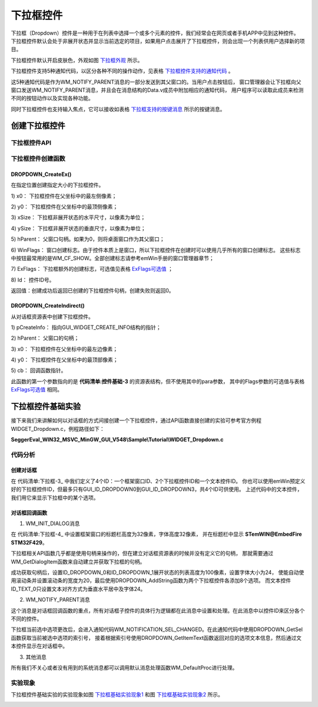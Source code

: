 .. vim: syntax=rst

下拉框控件
=============

下拉框（Dropdown）控件是一种用于在列表中选择一个或多个元素的控件，我们经常会在网页或者手机APP中见到这种控件。
下拉框控件默认会处于非展开状态并显示当前选定的项目，如果用户点击展开了下拉框控件，则会出现一个列表供用户选择新的项目。

下拉框控件默认开启皮肤色，外观如图 下拉框外观_ 所示。

.. image:: media/Dropdown/Dropdo002.png
   :align: center
   :name: 下拉框外观
   :alt: 下拉框外观

下拉框控件支持5种通知代码，以区分各种不同的操作动作，见表格 下拉框控件支持的通知代码_ 。

.. image:: media/Dropdown/Dropdo01.png
   :align: center
   :name: 下拉框控件支持的通知代码
   :alt: 下拉框控件支持的通知代码


这5种通知代码是作为WM_NOTIFY_PARENT消息的一部分发送到其父窗口的。当用户点击按钮后，
窗口管理器会让下拉框向父窗口发送WM_NOTIFY_PARENT消息，并且会在消息结构的Data.v成员中附加相应的通知代码，
用户程序可以读取此成员来检测不同的按钮动作以及实现各种功能。

同时下拉框控件也支持输入焦点，它可以接收如表格 下拉框支持的按键消息_ 所示的按键消息。

.. image:: media/Dropdown/Dropdo02.png
   :align: center
   :name: 下拉框支持的按键消息
   :alt: 下拉框支持的按键消息

创建下拉框控件
~~~~~~~~~~~~~~~~~~~

下拉框控件API
------------------------

.. image:: media/Dropdown/Dropdo03.png
   :align: center
   :name: 下拉框控件API
   :alt: 下拉框控件API

下拉框控件创建函数
-----------------------

DROPDOWN_CreateEx()
^^^^^^^^^^^^^^^^^^^^^^^^^^

在指定位置创建指定大小的下拉框控件。

.. code-block:: c
    :caption: 代码清单:下拉框-1 函数原型
    :name: 代码清单:下拉框-1
    :linenos:

    DROPDOWN_Handle DROPDOWN_CreateEx(int x0, int y0, int xSize, int ySize,
                                    WM_HWIN hParent, int WinFlags, int
                                    ExFlags, int Id);


1) x0：
下拉框控件在父坐标中的最左侧像素；

2) y0：
下拉框控件在父坐标中的最顶侧像素；

3) xSize：
下拉框非展开状态的水平尺寸，以像素为单位；

4) ySize：
下拉框非展开状态的垂直尺寸，以像素为单位；

5) hParent：
父窗口句柄。如果为0，则将桌面窗口作为其父窗口；

6) WinFlags：
窗口创建标志。由于控件本质上是窗口，所以下拉框控件在创建时可以使用几乎所有的窗口创建标志。
这些标志中按钮最常用的是WM_CF_SHOW。全部创建标志请参考emWin手册的窗口管理器章节；

7) ExFlags：
下拉框额外的创建标志，可选值见表格 ExFlags可选值_ ；

8) Id：
控件ID号。

返回值：创建成功后返回已创建的下拉框控件句柄，创建失败则返回0。

.. image:: media/Dropdown/Dropdo04.png
   :align: center
   :name: ExFlags可选值
   :alt: ExFlags可选值

DROPDOWN_CreateIndirect()
^^^^^^^^^^^^^^^^^^^^^^^^^^^^^^^^^^^

从对话框资源表中创建下拉框控件。

.. code-block:: c
    :caption: 代码清单:下拉框-2对话框方式创建下拉框函数
    :name: 代码清单:下拉框-2
    :linenos:

    DROPDOWN_Handle DROPDOWN_CreateIndirect(const GUI_WIDGET_CREATE_INFO*
                                            pCreateInfo, WM_HWIN
                                            hWinParent, int x0, int y0,
                                            WM_CALLBACK* cb);


1) pCreateInfo：
指向GUI_WIDGET_CREATE_INFO结构的指针；

2) hParent：
父窗口的句柄；

3) x0：
下拉框控件在父坐标中的最左边像素；

4) y0：
下拉框控件在父坐标中的最顶部像素；

5) cb：
回调函数指针。

此函数的第一个参数指向的是 **代码清单:控件基础-3** 的资源表结构，但不使用其中的para参数，
其中的Flags参数的可选值与表格 ExFlags可选值_ 相同。

下拉框控件基础实验
~~~~~~~~~~~~~~~~~~~~~~~~~

接下来我们来讲解如何以对话框的方式间接创建一个下拉框控件，通过API函数直接创建的实验可参考官方例程WIDGET_Dropdown.c，例程路径如下：

**SeggerEval_WIN32_MSVC_MinGW_GUI_V548\\Sample\\Tutorial\\WIDGET_Dropdown.c**

代码分析
------------

创建对话框
^^^^^^^^^^^^^

.. code-block:: c
    :caption: 代码清单:下拉框-3 创建对话框（DropdownDLG.c文件）
    :name: 代码清单:下拉框-3
    :linenos:

    /* 控件ID */
    #define ID_FRAMEWIN_0 (GUI_ID_USER + 0x00)
    #define ID_DROPDOWN_0 (GUI_ID_USER + 0x01)
    #define ID_DROPDOWN_1 (GUI_ID_USER + 0x02)
    #define ID_TEXT_0 (GUI_ID_USER + 0x03)

    /* 资源表 */
    static const GUI_WIDGET_CREATE_INFO _aDialogCreate[] = {
        { FRAMEWIN_CreateIndirect, "Framewin", ID_FRAMEWIN_0, 0, 0, 800,
        480, 0, 0x0, 0 },
        { DROPDOWN_CreateIndirect, "Dropdown1", ID_DROPDOWN_0, 150, 180,
        130, 25, 0, 0x0, 0 },
        { DROPDOWN_CreateIndirect, "Dropdown2", ID_DROPDOWN_1, 480, 180,
        130, 25, 0, 0x0, 0 },
        { TEXT_CreateIndirect, "", ID_TEXT_0, 315, 180, 130, 25, 0, 0x0, 0
        },
    };

    /**
    * @brief 以对话框方式间接创建控件
    * @note 无
    * @param 无
    * @retval hWin：资源表中第一个控件的句柄
    */
    WM_HWIN CreateFramewin(void)
    {
        WM_HWIN hWin;

        hWin = GUI_CreateDialogBox(_aDialogCreate, GUI_COUNTOF(
            _aDialogCreate), _cbDialog, WM_HBKWIN, 0, 0);
        return hWin;
    }


在 代码清单:下拉框-3_ 中我们定义了4个ID：一个框架窗口ID、2个下拉框控件ID和一个文本控件ID。
你也可以使用emWin预定义好的下拉框控件ID，但最多只有GUI_ID_DROPDOWN0到GUI_ID_DROPDOWN3，共4个ID可供使用。
上述代码中的文本控件，我们用它来显示下拉框中的某个选项。

对话框回调函数
^^^^^^^^^^^^^^^^

.. code-block:: c
    :caption: 代码清单:下拉框-4 对话框回调函数（DropdownDLG.c文件）
    :name: 代码清单:下拉框-4
    :linenos:

    /**
    * @brief 对话框回调函数
    * @note pMsg：消息指针
    * @param 无
    * @retval 无
    */
    static void _cbDialog(WM_MESSAGE * pMsg)
    {
        WM_HWIN hItem;
        int     NCode;
        int     Id;
        int     value;
        char    Dropdown_buf[8] = {0};

        switch (pMsg->MsgId) {
        case WM_INIT_DIALOG:
            /* 初始化Framewin控件 */
            hItem = pMsg->hWin;
            FRAMEWIN_SetFont(hItem, GUI_FONT_32_ASCII);
            FRAMEWIN_SetTitleHeight(hItem, 32);
            FRAMEWIN_SetText(hItem, "STemWIN@EmbedFire STM32F429");
            /* 初始化DROPDOWN0 */
            hItem = WM_GetDialogItem(pMsg->hWin, ID_DROPDOWN_0);
            DROPDOWN_SetListHeight(hItem, 100);
            DROPDOWN_SetFont(hItem, GUI_FONT_24B_1);
            DROPDOWN_AddString(hItem, "Item1-0");
            DROPDOWN_AddString(hItem, "Item1-1");
            DROPDOWN_AddString(hItem, "Item1-2");
            DROPDOWN_AddString(hItem, "Item1-3");
            DROPDOWN_AddString(hItem, "Item1-4");
            DROPDOWN_AddString(hItem, "Item1-5");
            DROPDOWN_AddString(hItem, "Item1-6");
            DROPDOWN_AddString(hItem, "Item1-7");
            DROPDOWN_SetAutoScroll(hItem, 1);
            DROPDOWN_SetScrollbarWidth(hItem, 20);
            /* 初始化DROPDOWN1 */
            hItem = WM_GetDialogItem(pMsg->hWin, ID_DROPDOWN_1);
            DROPDOWN_SetListHeight(hItem, 100);
            DROPDOWN_SetFont(hItem, GUI_FONT_24B_1);
            DROPDOWN_AddString(hItem, "Item2-0");
            DROPDOWN_AddString(hItem, "Item2-1");
            DROPDOWN_AddString(hItem, "Item2-2");
            DROPDOWN_AddString(hItem, "Item2-3");
            DROPDOWN_AddString(hItem, "Item2-4");
            DROPDOWN_AddString(hItem, "Item2-5");
            DROPDOWN_AddString(hItem, "Item2-6");
            DROPDOWN_AddString(hItem, "Item2-7");
            DROPDOWN_SetAutoScroll(hItem, 1);
            DROPDOWN_SetScrollbarWidth(hItem, 20);
            DROPDOWN_SetUpMode(hItem, 1);
            /* 初始化TEXT */
            hItem = WM_GetDialogItem(pMsg->hWin, ID_TEXT_0);
            TEXT_SetTextAlign(hItem, GUI_TA_HCENTER | GUI_TA_VCENTER);
            TEXT_SetFont(hItem, GUI_FONT_COMIC24B_ASCII);
            break;
        case WM_NOTIFY_PARENT:
            Id    = WM_GetId(pMsg->hWinSrc);
            NCode = pMsg->Data.v;
            switch (Id) {
            case ID_DROPDOWN_0: // Notifications sent by 'Dropdown0'
                switch (NCode) {
                case WM_NOTIFICATION_CLICKED:
                    break;
                case WM_NOTIFICATION_RELEASED:
                    break;
                case WM_NOTIFICATION_SEL_CHANGED:
                    hItem = WM_GetDialogItem(pMsg->hWin, ID_DROPDOWN_0);
                    value = DROPDOWN_GetSel(hItem);
                    DROPDOWN_GetItemText(hItem, value, Dropdown_buf,
                                        GUI_COUNTOF(Dropdown_buf));
                    hItem = WM_GetDialogItem(pMsg->hWin, ID_TEXT_0);
                    TEXT_SetText(hItem, Dropdown_buf);
                    break;
                }
                break;
            case ID_DROPDOWN_1: // Notifications sent by 'Dropdown1'
                switch (NCode) {
                case WM_NOTIFICATION_CLICKED:
                    break;
                case WM_NOTIFICATION_RELEASED:
                    break;
                case WM_NOTIFICATION_SEL_CHANGED:
                    hItem = WM_GetDialogItem(pMsg->hWin, ID_DROPDOWN_1);
                    value = DROPDOWN_GetSel(hItem);
                    DROPDOWN_GetItemText(hItem, value, Dropdown_buf,
                                        GUI_COUNTOF(Dropdown_buf));
                    hItem = WM_GetDialogItem(pMsg->hWin, ID_TEXT_0);
                    TEXT_SetText(hItem, Dropdown_buf);
                    break;
                }
                break;
            }
            break;
        default:
            WM_DefaultProc(pMsg);
            break;
        }
    }


1. WM_INIT_DIALOG消息

在 代码清单:下拉框-4_ 中设置框架窗口的标题栏高度为32像素，字体高度32像素，
并在标题栏中显示 **STemWIN@EmbedFire STM32F429**。

下拉框相关API函数几乎都是使用句柄来操作的，但在建立对话框资源表的时候并没有定义它的句柄，
那就需要通过WM_GetDialogItem函数来自动建立并获取下拉框的句柄。

成功获取句柄后，设置ID_DROPDOWN_0和ID_DROPDOWN_1展开状态的列表高度为100像素，设置字体大小为24，
使能自动使用滚动条并设置滚动条的宽度为20，最后使用DROPDOWN_AddString函数为两个下拉框控件各添加8个选项。
而文本控件ID_TEXT_0只设置文本对齐方式为垂直水平居中及字体24。

2. WM_NOTIFY_PARENT消息

这个消息是对话框回调函数的重点，所有对话框子控件的具体行为逻辑都在此消息中设置和处理。在此消息中以控件ID来区分各个不同的控件。

下拉框当前选中选项更改后，会进入通知代码WM_NOTIFICATION_SEL_CHANGED。在此通知代码中使用DROPDOWN_GetSel函数获取当前被选中选项的索引号，
接着根据索引号使用DROPDOWN_GetItemText函数返回对应的选项文本信息，然后通过文本控件显示在对话框中。

3. 其他消息

所有我们不关心或者没有用到的系统消息都可以调用默认消息处理函数WM_DefaultProc进行处理。

实验现象
------------

下拉框控件基础实验的实验现象如图 下拉框基础实验现象1_ 和图 下拉框基础实验现象2_ 所示。

.. image:: media/Dropdown/Dropdo003.png
   :align: center
   :name: 下拉框基础实验现象1
   :alt: 下拉框基础实验现象1


.. image:: media/Dropdown/Dropdo004.png
   :align: center
   :name: 下拉框基础实验现象2
   :alt: 下拉框基础实验现象2


